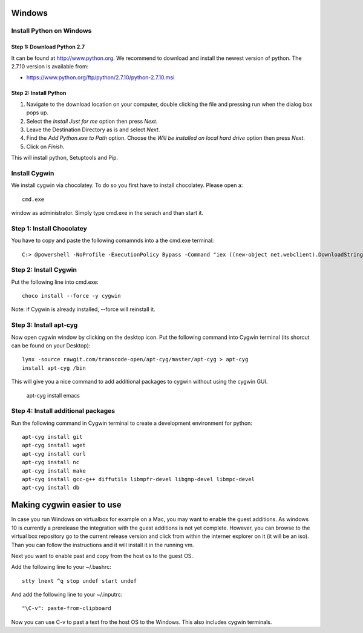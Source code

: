 .. _windows-install:

Windows
=======


Install Python on Windows
-------------------------

Step 1: Download Python 2.7
^^^^^^^^^^^^^^^^^^^^^^^^^^^

It can be found at http://www.python.org. We recommend to download and install the newest version of python. The 2.7.10 version is available from:

* https://www.python.org/ftp/python/2.7.10/python-2.7.10.msi


  
Step 2: Install Python
^^^^^^^^^^^^^^^^^^^^^^

1. Navigate to the download location on your computer, double clicking the file and pressing run when the dialog box pops up.
2. Select the `Install Just for me` option then press `Next`.
3. Leave the Destination Directory as is and select `Next`.
4. Find the `Add Python.exe to Path` option. Choose the `Will be installed on local hard drive` option then press `Next`. 
5. Click on `Finish`.

This will install python, Setuptools and Pip.

Install Cygwin
---------------

We install cygwin via chocolatey. To do so you first have to
install chocolatey. Please open a::

  cmd.exe

window as administrator. Simply type cmd.exe in the serach and than start it.


Step 1: Install Chocolatey
--------------------------

You have to copy and paste the following comamnds into a the cmd.exe terminal::
 
   C:> @powershell -NoProfile -ExecutionPolicy Bypass -Command "iex ((new-object net.webclient).DownloadString('https://chocolatey.org/install.ps1'))" && SET PATH=%PATH%;%ALLUSERSPROFILE%\chocolatey\bin

Step 2: Install Cygwin
----------------------

Put the following line into cmd.exe::
  
  choco install --force -y cygwin 
 
Note: if Cygwin is already installed, --force will reinstall it.


Step 3: Install apt-cyg
-----------------------

Now open cygwin window by clicking on the desktop icon. Put the following command into Cygwin terminal (its shorcut can be found on your Desktop)::
  
  lynx -source rawgit.com/transcode-open/apt-cyg/master/apt-cyg > apt-cyg
  install apt-cyg /bin

This will give you a nice command to add additional packages to cygwin without using the cygwin GUI.

  apt-cyg install emacs


Step 4: Install additional packages
-----------------------------------

Run the following command in Cygwin terminal to create a development environment for python::

  apt-cyg install git
  apt-cyg install wget
  apt-cyg install curl
  apt-cyg install nc
  apt-cyg install make
  apt-cyg install gcc-g++ diffutils libmpfr-devel libgmp-devel libmpc-devel
  apt-cyg install db

Making cygwin easier to use
===========================

In case you run Windows on virtualbox for example on a Mac, you may
want to enable the guest additions. As windows 10 is currently a
prerelease the integration with the guest additions is not yet
complete. However, you can browse to the virtual box repository go to
the current release version and click from within the interner
explorer on it (it will be an iso). Than you can follow the
instructions and it will install it in the running vm.

Next you want to enable past and copy from the host os to the guest
OS.

Add the following line to your ~/.bashrc::
  
  stty lnext ^q stop undef start undef

And add the following line to your ~/.inputrc::
  
  "\C-v": paste-from-clipboard

Now you can use C-v to past a text fro the host OS to the
Windows. This also includes cygwin terminals.
